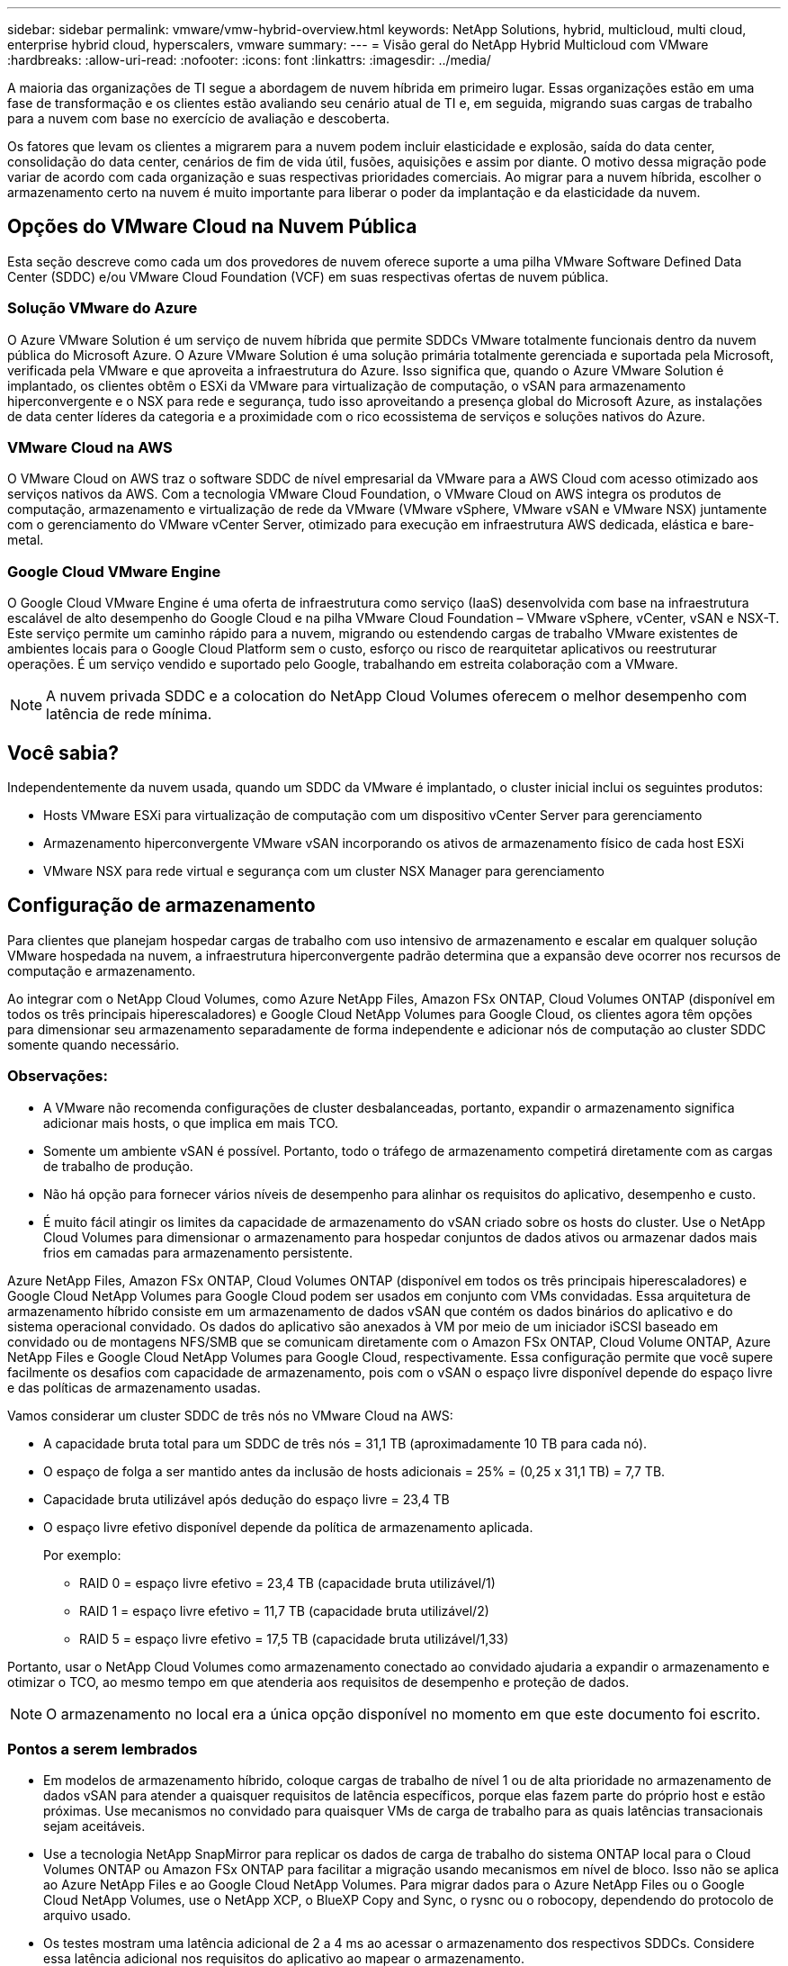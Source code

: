 ---
sidebar: sidebar 
permalink: vmware/vmw-hybrid-overview.html 
keywords: NetApp Solutions, hybrid, multicloud, multi cloud, enterprise hybrid cloud, hyperscalers, vmware 
summary:  
---
= Visão geral do NetApp Hybrid Multicloud com VMware
:hardbreaks:
:allow-uri-read: 
:nofooter: 
:icons: font
:linkattrs: 
:imagesdir: ../media/


[role="lead"]
A maioria das organizações de TI segue a abordagem de nuvem híbrida em primeiro lugar.  Essas organizações estão em uma fase de transformação e os clientes estão avaliando seu cenário atual de TI e, em seguida, migrando suas cargas de trabalho para a nuvem com base no exercício de avaliação e descoberta.

Os fatores que levam os clientes a migrarem para a nuvem podem incluir elasticidade e explosão, saída do data center, consolidação do data center, cenários de fim de vida útil, fusões, aquisições e assim por diante.  O motivo dessa migração pode variar de acordo com cada organização e suas respectivas prioridades comerciais.  Ao migrar para a nuvem híbrida, escolher o armazenamento certo na nuvem é muito importante para liberar o poder da implantação e da elasticidade da nuvem.



== Opções do VMware Cloud na Nuvem Pública

Esta seção descreve como cada um dos provedores de nuvem oferece suporte a uma pilha VMware Software Defined Data Center (SDDC) e/ou VMware Cloud Foundation (VCF) em suas respectivas ofertas de nuvem pública.



=== Solução VMware do Azure

O Azure VMware Solution é um serviço de nuvem híbrida que permite SDDCs VMware totalmente funcionais dentro da nuvem pública do Microsoft Azure.  O Azure VMware Solution é uma solução primária totalmente gerenciada e suportada pela Microsoft, verificada pela VMware e que aproveita a infraestrutura do Azure.  Isso significa que, quando o Azure VMware Solution é implantado, os clientes obtêm o ESXi da VMware para virtualização de computação, o vSAN para armazenamento hiperconvergente e o NSX para rede e segurança, tudo isso aproveitando a presença global do Microsoft Azure, as instalações de data center líderes da categoria e a proximidade com o rico ecossistema de serviços e soluções nativos do Azure.



=== VMware Cloud na AWS

O VMware Cloud on AWS traz o software SDDC de nível empresarial da VMware para a AWS Cloud com acesso otimizado aos serviços nativos da AWS.  Com a tecnologia VMware Cloud Foundation, o VMware Cloud on AWS integra os produtos de computação, armazenamento e virtualização de rede da VMware (VMware vSphere, VMware vSAN e VMware NSX) juntamente com o gerenciamento do VMware vCenter Server, otimizado para execução em infraestrutura AWS dedicada, elástica e bare-metal.



=== Google Cloud VMware Engine

O Google Cloud VMware Engine é uma oferta de infraestrutura como serviço (IaaS) desenvolvida com base na infraestrutura escalável de alto desempenho do Google Cloud e na pilha VMware Cloud Foundation – VMware vSphere, vCenter, vSAN e NSX-T. Este serviço permite um caminho rápido para a nuvem, migrando ou estendendo cargas de trabalho VMware existentes de ambientes locais para o Google Cloud Platform sem o custo, esforço ou risco de rearquitetar aplicativos ou reestruturar operações.  É um serviço vendido e suportado pelo Google, trabalhando em estreita colaboração com a VMware.


NOTE: A nuvem privada SDDC e a colocation do NetApp Cloud Volumes oferecem o melhor desempenho com latência de rede mínima.



== Você sabia?

Independentemente da nuvem usada, quando um SDDC da VMware é implantado, o cluster inicial inclui os seguintes produtos:

* Hosts VMware ESXi para virtualização de computação com um dispositivo vCenter Server para gerenciamento
* Armazenamento hiperconvergente VMware vSAN incorporando os ativos de armazenamento físico de cada host ESXi
* VMware NSX para rede virtual e segurança com um cluster NSX Manager para gerenciamento




== Configuração de armazenamento

Para clientes que planejam hospedar cargas de trabalho com uso intensivo de armazenamento e escalar em qualquer solução VMware hospedada na nuvem, a infraestrutura hiperconvergente padrão determina que a expansão deve ocorrer nos recursos de computação e armazenamento.

Ao integrar com o NetApp Cloud Volumes, como Azure NetApp Files, Amazon FSx ONTAP, Cloud Volumes ONTAP (disponível em todos os três principais hiperescaladores) e Google Cloud NetApp Volumes para Google Cloud, os clientes agora têm opções para dimensionar seu armazenamento separadamente de forma independente e adicionar nós de computação ao cluster SDDC somente quando necessário.



=== Observações:

* A VMware não recomenda configurações de cluster desbalanceadas, portanto, expandir o armazenamento significa adicionar mais hosts, o que implica em mais TCO.
* Somente um ambiente vSAN é possível.  Portanto, todo o tráfego de armazenamento competirá diretamente com as cargas de trabalho de produção.
* Não há opção para fornecer vários níveis de desempenho para alinhar os requisitos do aplicativo, desempenho e custo.
* É muito fácil atingir os limites da capacidade de armazenamento do vSAN criado sobre os hosts do cluster.  Use o NetApp Cloud Volumes para dimensionar o armazenamento para hospedar conjuntos de dados ativos ou armazenar dados mais frios em camadas para armazenamento persistente.


Azure NetApp Files, Amazon FSx ONTAP, Cloud Volumes ONTAP (disponível em todos os três principais hiperescaladores) e Google Cloud NetApp Volumes para Google Cloud podem ser usados em conjunto com VMs convidadas.  Essa arquitetura de armazenamento híbrido consiste em um armazenamento de dados vSAN que contém os dados binários do aplicativo e do sistema operacional convidado.  Os dados do aplicativo são anexados à VM por meio de um iniciador iSCSI baseado em convidado ou de montagens NFS/SMB que se comunicam diretamente com o Amazon FSx ONTAP, Cloud Volume ONTAP, Azure NetApp Files e Google Cloud NetApp Volumes para Google Cloud, respectivamente.  Essa configuração permite que você supere facilmente os desafios com capacidade de armazenamento, pois com o vSAN o espaço livre disponível depende do espaço livre e das políticas de armazenamento usadas.

Vamos considerar um cluster SDDC de três nós no VMware Cloud na AWS:

* A capacidade bruta total para um SDDC de três nós = 31,1 TB (aproximadamente 10 TB para cada nó).
* O espaço de folga a ser mantido antes da inclusão de hosts adicionais = 25% = (0,25 x 31,1 TB) = 7,7 TB.
* Capacidade bruta utilizável após dedução do espaço livre = 23,4 TB
* O espaço livre efetivo disponível depende da política de armazenamento aplicada.
+
Por exemplo:

+
** RAID 0 = espaço livre efetivo = 23,4 TB (capacidade bruta utilizável/1)
** RAID 1 = espaço livre efetivo = 11,7 TB (capacidade bruta utilizável/2)
** RAID 5 = espaço livre efetivo = 17,5 TB (capacidade bruta utilizável/1,33)




Portanto, usar o NetApp Cloud Volumes como armazenamento conectado ao convidado ajudaria a expandir o armazenamento e otimizar o TCO, ao mesmo tempo em que atenderia aos requisitos de desempenho e proteção de dados.


NOTE: O armazenamento no local era a única opção disponível no momento em que este documento foi escrito.



=== Pontos a serem lembrados

* Em modelos de armazenamento híbrido, coloque cargas de trabalho de nível 1 ou de alta prioridade no armazenamento de dados vSAN para atender a quaisquer requisitos de latência específicos, porque elas fazem parte do próprio host e estão próximas.  Use mecanismos no convidado para quaisquer VMs de carga de trabalho para as quais latências transacionais sejam aceitáveis.
* Use a tecnologia NetApp SnapMirror para replicar os dados de carga de trabalho do sistema ONTAP local para o Cloud Volumes ONTAP ou Amazon FSx ONTAP para facilitar a migração usando mecanismos em nível de bloco.  Isso não se aplica ao Azure NetApp Files e ao Google Cloud NetApp Volumes.  Para migrar dados para o Azure NetApp Files ou o Google Cloud NetApp Volumes, use o NetApp XCP, o BlueXP Copy and Sync, o rysnc ou o robocopy, dependendo do protocolo de arquivo usado.
* Os testes mostram uma latência adicional de 2 a 4 ms ao acessar o armazenamento dos respectivos SDDCs.  Considere essa latência adicional nos requisitos do aplicativo ao mapear o armazenamento.
* Para montar o armazenamento conectado ao convidado durante o failover de teste e o failover real, certifique-se de que os iniciadores iSCSI estejam reconfigurados, o DNS esteja atualizado para compartilhamentos SMB e os pontos de montagem NFS estejam atualizados no fstab.
* Certifique-se de que as configurações do registro de tempo limite de disco, firewall e Microsoft Multipath I/O (MPIO) no convidado estejam configuradas corretamente dentro da VM.



NOTE: Isso se aplica somente ao armazenamento conectado por convidado.



== Benefícios do armazenamento em nuvem da NetApp

O armazenamento em nuvem da NetApp oferece os seguintes benefícios:

* Melhora a densidade da computação para armazenamento ao dimensionar o armazenamento independentemente da computação.
* Permite reduzir a contagem de hosts, reduzindo assim o TCO geral.
* Falha no nó de computação não afeta o desempenho do armazenamento.
* A remodelação de volume e a capacidade de nível de serviço dinâmico do Azure NetApp Files permitem otimizar custos por meio do dimensionamento para cargas de trabalho de estado estável, evitando assim o provisionamento excessivo.
* As eficiências de armazenamento, a divisão em camadas da nuvem e os recursos de modificação do tipo de instância do Cloud Volumes ONTAP permitem maneiras ideais de adicionar e dimensionar o armazenamento.
* Evita o excesso de provisionamento de recursos de armazenamento, que são adicionados somente quando necessário.
* Cópias e clones de Snapshot eficientes permitem que você crie cópias rapidamente sem nenhum impacto no desempenho.
* Ajuda a lidar com ataques de ransomware usando recuperação rápida de cópias de Snapshot.
* Fornece recuperação de desastres regional eficiente baseada em transferência de bloco incremental e nível de bloco de backup integrado entre regiões, proporcionando melhor RPO e RTOs.




== Suposições

* A tecnologia SnapMirror ou outros mecanismos relevantes de migração de dados estão habilitados.  Há muitas opções de conectividade, desde locais até qualquer nuvem hiperescalável.  Use o caminho apropriado e trabalhe com as equipes de rede relevantes.
* O armazenamento no local era a única opção disponível no momento em que este documento foi escrito.



NOTE: Contrate arquitetos de soluções da NetApp e os respectivos arquitetos de nuvem hiperescaladora para planejamento e dimensionamento do armazenamento e do número necessário de hosts.  A NetApp recomenda identificar os requisitos de desempenho de armazenamento antes de usar o dimensionador Cloud Volumes ONTAP para finalizar o tipo de instância de armazenamento ou o nível de serviço apropriado com a taxa de transferência correta.



== Arquitetura detalhada

De uma perspectiva de alto nível, esta arquitetura (mostrada na figura abaixo) aborda como obter conectividade multicloud híbrida e portabilidade de aplicativos entre vários provedores de nuvem usando o NetApp Cloud Volumes ONTAP, o Google Cloud NetApp Volumes para Google Cloud e o Azure NetApp Files como uma opção adicional de armazenamento no convidado.

image:ehc-architecture.png["Arquitetura de Nuvem Híbrida Corporativa"]
